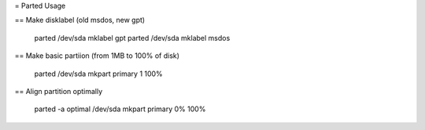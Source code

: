 = Parted Usage

== Make disklabel (old msdos, new gpt)

    parted /dev/sda mklabel gpt
    parted /dev/sda mklabel msdos

== Make basic partiion (from 1MB to 100% of disk)

    parted /dev/sda mkpart primary 1 100%

== Align partition optimally

    parted -a optimal /dev/sda mkpart primary 0% 100%
